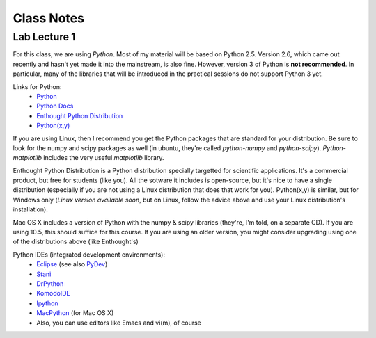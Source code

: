 ==========================
Class Notes
==========================

Lab Lecture 1
~~~~~~~~~~~~~

For this class, we are using *Python*. Most of my material will be based on Python 2.5. Version 2.6, which came out recently and hasn't yet made it into the mainstream, is also fine. However, version 3 of Python is **not recommended**. In particular, many of the libraries that will be introduced in the practical sessions do not support Python 3 yet.

Links for Python:
    * Python_ 
    * `Python Docs`_
    * `Enthought Python Distribution`_
    * `Python(x,y)`_

.. _Python: http://www.python.org
.. _Python Docs: http://docs.python.org
.. _Enthought Python Distribution: http://www.enthought.com/products/epd.php
.. _Python(x,y): http://www.pythonxy.com/

If you are using Linux, then I recommend you get the Python packages that are standard for your distribution. Be sure to look for the numpy and scipy packages as well (in ubuntu, they're called *python-numpy* and *python-scipy*). *Python-matplotlib* includes the very useful *matplotlib* library.

Enthought Python Distribution is a Python distribution specially targetted for scientific applications. It's a commercial product, but free for students (like you). All the sotware it includes is open-source, but it's nice to have a single distribution (especially if you are not using a Linux distribution that does that work for you).  Python(x,y) is similar, but for Windows only (*Linux version available soon*, but on Linux, follow the advice above and use your Linux distribution's installation).  

Mac OS X includes a version of Python with the numpy & scipy libraries (they're, I'm told, on a separate CD). If you are using 10.5, this should suffice for this course. If you are using an older version, you might consider upgrading using one of the distributions above (like Enthought's)

Python IDEs (integrated development environments):
    * Eclipse_ (see also PyDev_)
    * Stani_
    * DrPython_
    * KomodoIDE_
    * Ipython_
    * MacPython_ (for Mac OS X)
    * Also, you can use editors like Emacs and vi(m), of course

.. _Eclipse: http://www.eclipse.org/
.. _Stani: http://www.stani.be/
.. _PyDev: http://pydev.sourceforge.net/
.. _DrPython: http://drpython.sourceforge.net/
.. _KomodoIDE: http://www.activestate.com/Products/komodo_ide/index.mhtml
.. _Ipython: http://ipython.scipy.org/moin/
.. _MacPython: http://wiki.python.org/moin/MacPython



